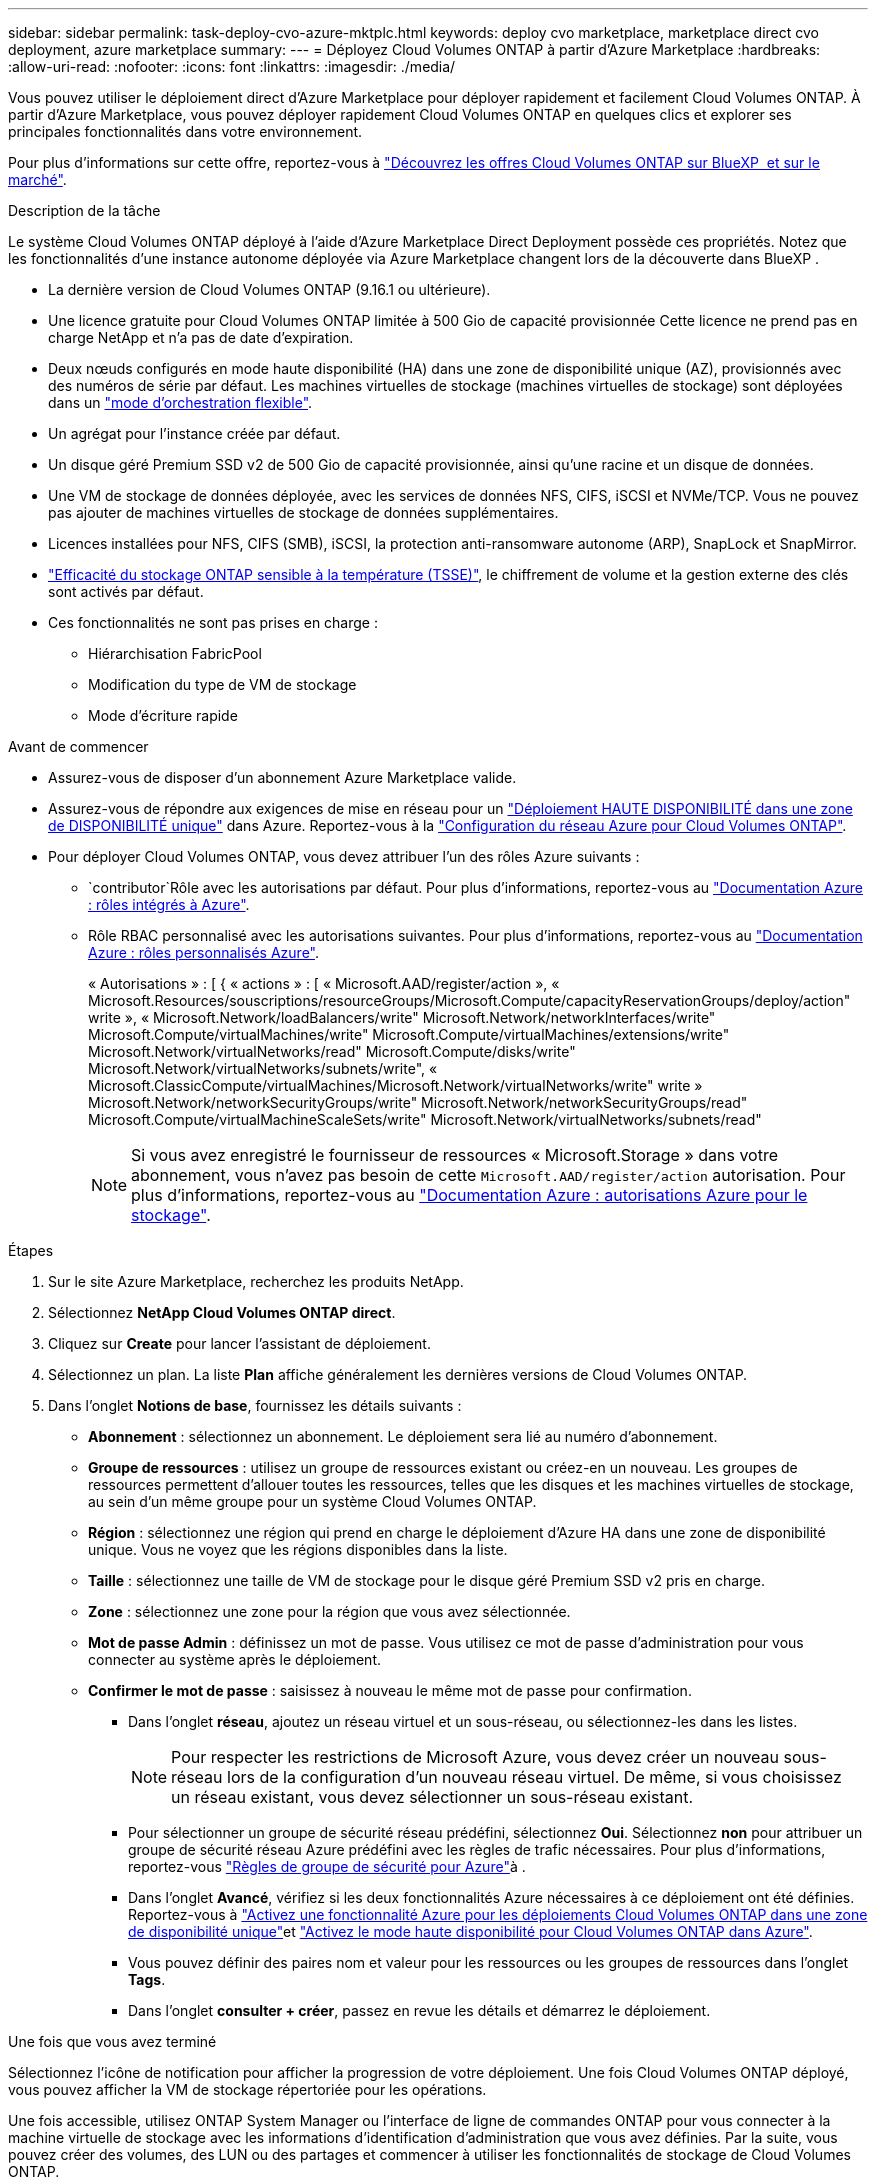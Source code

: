 ---
sidebar: sidebar 
permalink: task-deploy-cvo-azure-mktplc.html 
keywords: deploy cvo marketplace, marketplace direct cvo deployment, azure marketplace 
summary:  
---
= Déployez Cloud Volumes ONTAP à partir d'Azure Marketplace
:hardbreaks:
:allow-uri-read: 
:nofooter: 
:icons: font
:linkattrs: 
:imagesdir: ./media/


[role="lead"]
Vous pouvez utiliser le déploiement direct d'Azure Marketplace pour déployer rapidement et facilement Cloud Volumes ONTAP. À partir d'Azure Marketplace, vous pouvez déployer rapidement Cloud Volumes ONTAP en quelques clics et explorer ses principales fonctionnalités dans votre environnement.

Pour plus d'informations sur cette offre, reportez-vous à link:concept-azure-mktplace-direct.html["Découvrez les offres Cloud Volumes ONTAP sur BlueXP  et sur le marché"].

.Description de la tâche
Le système Cloud Volumes ONTAP déployé à l'aide d'Azure Marketplace Direct Deployment possède ces propriétés. Notez que les fonctionnalités d'une instance autonome déployée via Azure Marketplace changent lors de la découverte dans BlueXP .

* La dernière version de Cloud Volumes ONTAP (9.16.1 ou ultérieure).
* Une licence gratuite pour Cloud Volumes ONTAP limitée à 500 Gio de capacité provisionnée Cette licence ne prend pas en charge NetApp et n'a pas de date d'expiration.
* Deux nœuds configurés en mode haute disponibilité (HA) dans une zone de disponibilité unique (AZ), provisionnés avec des numéros de série par défaut. Les machines virtuelles de stockage (machines virtuelles de stockage) sont déployées dans un link:concept-ha-azure.html#ha-single-availability-zone-configuration-with-shared-managed-disks["mode d'orchestration flexible"].
* Un agrégat pour l'instance créée par défaut.
* Un disque géré Premium SSD v2 de 500 Gio de capacité provisionnée, ainsi qu'une racine et un disque de données.
* Une VM de stockage de données déployée, avec les services de données NFS, CIFS, iSCSI et NVMe/TCP. Vous ne pouvez pas ajouter de machines virtuelles de stockage de données supplémentaires.
* Licences installées pour NFS, CIFS (SMB), iSCSI, la protection anti-ransomware autonome (ARP), SnapLock et SnapMirror.
* https://docs.netapp.com/us-en/ontap/volumes/enable-temperature-sensitive-efficiency-concept.html["Efficacité du stockage ONTAP sensible à la température (TSSE)"^], le chiffrement de volume et la gestion externe des clés sont activés par défaut.
* Ces fonctionnalités ne sont pas prises en charge :
+
** Hiérarchisation FabricPool
** Modification du type de VM de stockage
** Mode d'écriture rapide




.Avant de commencer
* Assurez-vous de disposer d'un abonnement Azure Marketplace valide.
* Assurez-vous de répondre aux exigences de mise en réseau pour un link:concept-ha-azure.html#ha-single-availability-zone-configuration-with-shared-managed-disks["Déploiement HAUTE DISPONIBILITÉ dans une zone de DISPONIBILITÉ unique"] dans Azure. Reportez-vous à la link:reference-networking-azure.html["Configuration du réseau Azure pour Cloud Volumes ONTAP"].
* Pour déployer Cloud Volumes ONTAP, vous devez attribuer l'un des rôles Azure suivants :
+
**  `contributor`Rôle avec les autorisations par défaut. Pour plus d'informations, reportez-vous au https://learn.microsoft.com/en-us/azure/role-based-access-control/built-in-roles["Documentation Azure : rôles intégrés à Azure"^].
** Rôle RBAC personnalisé avec les autorisations suivantes. Pour plus d'informations, reportez-vous au https://learn.microsoft.com/en-us/azure/role-based-access-control/custom-roles["Documentation Azure : rôles personnalisés Azure"^].
+
[]
====
« Autorisations » : [ { « actions » : [ « Microsoft.AAD/register/action », « Microsoft.Resources/souscriptions/resourceGroups/Microsoft.Compute/capacityReservationGroups/deploy/action" write », « Microsoft.Network/loadBalancers/write" Microsoft.Network/networkInterfaces/write" Microsoft.Compute/virtualMachines/write" Microsoft.Compute/virtualMachines/extensions/write" Microsoft.Network/virtualNetworks/read" Microsoft.Compute/disks/write" Microsoft.Network/virtualNetworks/subnets/write", « Microsoft.ClassicCompute/virtualMachines/Microsoft.Network/virtualNetworks/write" write » Microsoft.Network/networkSecurityGroups/write" Microsoft.Network/networkSecurityGroups/read" Microsoft.Compute/virtualMachineScaleSets/write" Microsoft.Network/virtualNetworks/subnets/read"

====
+

NOTE: Si vous avez enregistré le fournisseur de ressources « Microsoft.Storage » dans votre abonnement, vous n'avez pas besoin de cette `Microsoft.AAD/register/action` autorisation. Pour plus d'informations, reportez-vous au https://learn.microsoft.com/en-us/azure/role-based-access-control/permissions/storage["Documentation Azure : autorisations Azure pour le stockage"^].





.Étapes
. Sur le site Azure Marketplace, recherchez les produits NetApp.
. Sélectionnez *NetApp Cloud Volumes ONTAP direct*.
. Cliquez sur *Create* pour lancer l'assistant de déploiement.
. Sélectionnez un plan. La liste *Plan* affiche généralement les dernières versions de Cloud Volumes ONTAP.
. Dans l'onglet *Notions de base*, fournissez les détails suivants :
+
** *Abonnement* : sélectionnez un abonnement. Le déploiement sera lié au numéro d'abonnement.
** *Groupe de ressources* : utilisez un groupe de ressources existant ou créez-en un nouveau. Les groupes de ressources permettent d'allouer toutes les ressources, telles que les disques et les machines virtuelles de stockage, au sein d'un même groupe pour un système Cloud Volumes ONTAP.
** *Région* : sélectionnez une région qui prend en charge le déploiement d'Azure HA dans une zone de disponibilité unique. Vous ne voyez que les régions disponibles dans la liste.
** *Taille* : sélectionnez une taille de VM de stockage pour le disque géré Premium SSD v2 pris en charge.
** *Zone* : sélectionnez une zone pour la région que vous avez sélectionnée.
** *Mot de passe Admin* : définissez un mot de passe. Vous utilisez ce mot de passe d'administration pour vous connecter au système après le déploiement.
** *Confirmer le mot de passe* : saisissez à nouveau le même mot de passe pour confirmation.
+
*** Dans l'onglet *réseau*, ajoutez un réseau virtuel et un sous-réseau, ou sélectionnez-les dans les listes.
+

NOTE: Pour respecter les restrictions de Microsoft Azure, vous devez créer un nouveau sous-réseau lors de la configuration d'un nouveau réseau virtuel. De même, si vous choisissez un réseau existant, vous devez sélectionner un sous-réseau existant.

*** Pour sélectionner un groupe de sécurité réseau prédéfini, sélectionnez *Oui*. Sélectionnez *non* pour attribuer un groupe de sécurité réseau Azure prédéfini avec les règles de trafic nécessaires. Pour plus d'informations, reportez-vous link:reference-networking-azure.html#security-group-rules["Règles de groupe de sécurité pour Azure"]à .
*** Dans l'onglet *Avancé*, vérifiez si les deux fonctionnalités Azure nécessaires à ce déploiement ont été définies. Reportez-vous à link:task-saz-feature.html["Activez une fonctionnalité Azure pour les déploiements Cloud Volumes ONTAP dans une zone de disponibilité unique"]et link:task-azure-high-availability-mode.html["Activez le mode haute disponibilité pour Cloud Volumes ONTAP dans Azure"].
*** Vous pouvez définir des paires nom et valeur pour les ressources ou les groupes de ressources dans l'onglet *Tags*.
*** Dans l'onglet *consulter + créer*, passez en revue les détails et démarrez le déploiement.






.Une fois que vous avez terminé
Sélectionnez l'icône de notification pour afficher la progression de votre déploiement. Une fois Cloud Volumes ONTAP déployé, vous pouvez afficher la VM de stockage répertoriée pour les opérations.

Une fois accessible, utilisez ONTAP System Manager ou l'interface de ligne de commandes ONTAP pour vous connecter à la machine virtuelle de stockage avec les informations d'identification d'administration que vous avez définies. Par la suite, vous pouvez créer des volumes, des LUN ou des partages et commencer à utiliser les fonctionnalités de stockage de Cloud Volumes ONTAP.



== Résoudre les problèmes de déploiement

Les systèmes Cloud Volumes ONTAP déployés directement via Azure Marketplace n'incluent pas le support d'NetApp. Vous pouvez identifier et résoudre les problèmes éventuels pendant le déploiement de manière indépendante.

.Étapes
. Sur le site Azure Marketplace, accédez à *Boot diagnostics > Serial log*.
. Téléchargez et examinez les journaux série.
. Consultez la documentation du produit et les articles de la base de connaissances pour obtenir des informations sur le dépannage.
+
** https://learn.microsoft.com/en-us/partner-center/["Documentation d'Azure Marketplace"]
** https://www.netapp.com/support-and-training/documentation/["Documentation NetApp"]
** https://kb.netapp.com/["Articles de la base de connaissances NetApp"]






== Découvrez les systèmes déployés dans BlueXP 

Vous pouvez découvrir les systèmes Cloud Volumes ONTAP que vous avez déployés à l'aide d'Azure Marketplace, leur déploiement direct et les gérer en tant qu'environnements de travail dans BlueXP . BlueXP  Connector détecte les systèmes, les ajoute en tant qu'environnements de travail, applique les licences BlueXP  nécessaires et libère toutes les capacités de BlueXP  pour ces systèmes. La configuration haute disponibilité d'origine dans une zone de disponibilité unique avec des disques gérés PSSD v2 est conservée et le système est enregistré dans les mêmes abonnement Azure et groupe de ressources que le déploiement d'origine.

.Description de la tâche
Après avoir découvert les systèmes Cloud Volumes ONTAP déployés à l'aide d'un déploiement direct Azure Marketplace, BlueXP  Connector effectue les tâches suivantes :

* Remplace les licences gratuites des systèmes découverts en tant que licences régulières basées sur la capacité link:concept-licensing.html#packages["Licences Freemium"].
* Conserve les fonctionnalités existantes des systèmes déployés et ajoute les fonctionnalités supplémentaires de BlueXP , telles que la protection des données, la gestion des données et les fonctions de sécurité.
* Remplace les licences installées sur les nœuds par de nouvelles licences ONTAP pour NFS, CIFS (SMB), iSCSI, ARP, SnapLock et SnapMirror.
* Convertit les numéros de série des nœuds génériques en numéros de série uniques.
* Attribue de nouveaux balises système aux ressources, le cas échéant.
* Convertit les adresses IP dynamiques de l'instance en adresses IP statiques.
* Active les fonctionnalités du stockagelink:task-tiering.html["Hiérarchisation FabricPool"] , link:task-verify-autosupport.html["AutoSupport"]et link:concept-worm.html["write-once-read-many"] (WORM) sur les systèmes déployés. Vous pouvez activer ces fonctionnalités à partir de la console BlueXP  lorsque vous en avez besoin.
* Enregistre les instances dans les comptes NSS utilisés pour les découvrir.
* Active des fonctionnalités de gestion de la capacité dans link:concept-storage-management.html#capacity-management["modes automatique et manuel"] pour les systèmes détectés.


.Avant de commencer
Vérifiez que le déploiement est complet sur Azure Marketplace. BlueXP  Connector ne peut détecter les systèmes qu'une fois le déploiement terminé et qu'il est disponible pour la découverte.

.Étapes
Dans BlueXP , vous suivez la procédure standard pour détecter les systèmes existants. Reportez-vous à la link:task-adding-systems.html["Ajouter un système Cloud Volumes ONTAP existant à BlueXP "].

.Une fois que vous avez terminé
Une fois la détection terminée, vous pouvez afficher les systèmes répertoriés en tant qu'environnements de travail dans BlueXP . Vous pouvez effectuer diverses tâches de gestion, telles que link:task-manage-aggregates.html["extension de l'agrégat"], , link:task-create-volumes.html["ajout de volumes"] link:task-managing-svms-azure.html["Provisionnement d'ordinateurs virtuels de stockage supplémentaires"]et link:task-change-azure-vm.html["modification des types d'instances"].

.Liens connexes
Pour plus d'informations sur la création de stockage, reportez-vous à la documentation ONTAP :

* https://docs.netapp.com/us-en/ontap/volumes/create-volume-task.html["Création de volumes pour NFS"^]
* https://docs.netapp.com/us-en/ontap-cli/lun-create.html["Créer des LUN pour iSCSI"^]
* https://docs.netapp.com/us-en/ontap-cli/vserver-cifs-share-create.html["Créez des partages pour CIFS"^]

